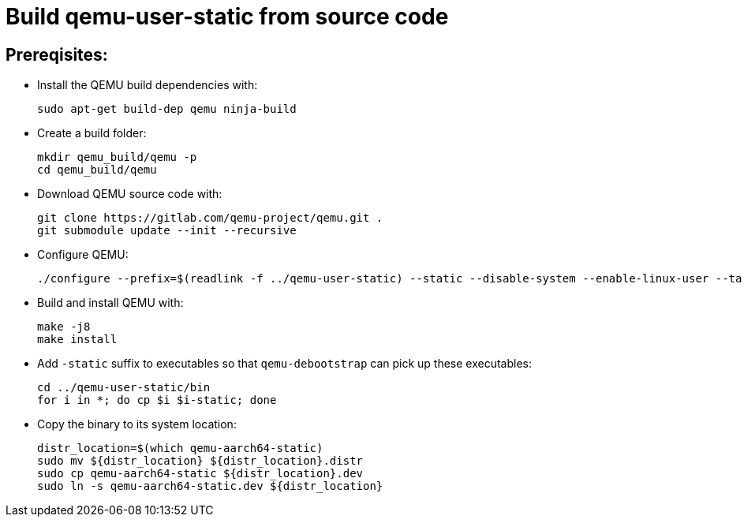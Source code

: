 # Build qemu-user-static from source code

## Prereqisites:
* Install the QEMU build dependencies with:
[source,code]
sudo apt-get build-dep qemu ninja-build

* Create a build folder:
[source,code]
mkdir qemu_build/qemu -p
cd qemu_build/qemu

* Download QEMU source code with:
[source,code]
git clone https://gitlab.com/qemu-project/qemu.git .
git submodule update --init --recursive

* Configure QEMU:
[source,code]
./configure --prefix=$(readlink -f ../qemu-user-static) --static --disable-system --enable-linux-user --target-list=aarch64-linux-user
    
* Build and install QEMU with:
[source,code]
make -j8
make install

* Add ```-static``` suffix to executables so that ```qemu-debootstrap``` can pick up these executables:
[source,code]
cd ../qemu-user-static/bin
for i in *; do cp $i $i-static; done

* Copy the binary to its system location:
[source,code]
distr_location=$(which qemu-aarch64-static)
sudo mv ${distr_location} ${distr_location}.distr
sudo cp qemu-aarch64-static ${distr_location}.dev
sudo ln -s qemu-aarch64-static.dev ${distr_location}
